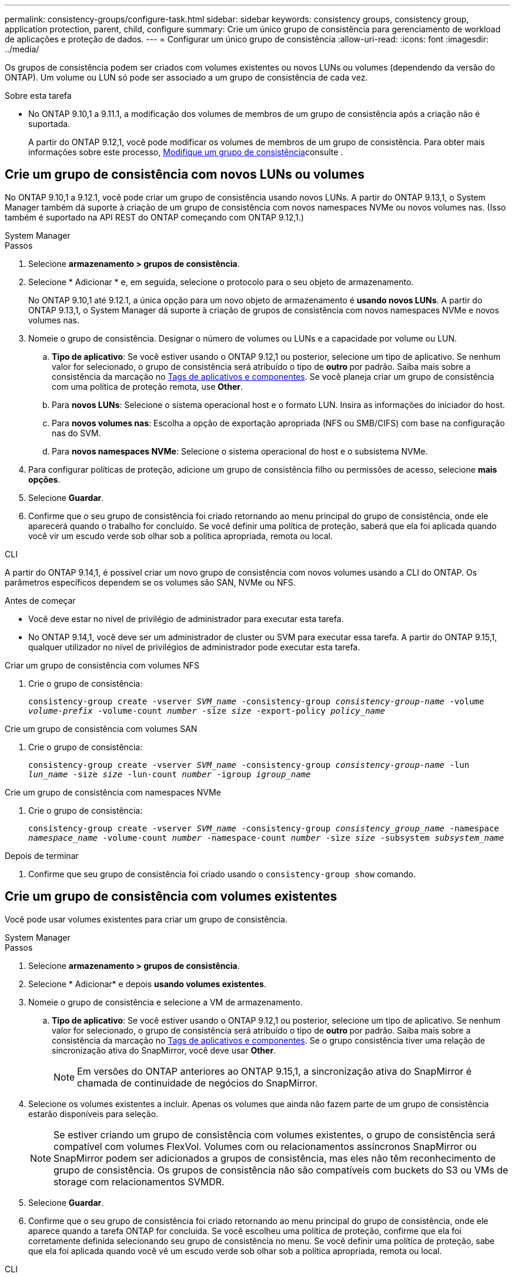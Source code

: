 ---
permalink: consistency-groups/configure-task.html 
sidebar: sidebar 
keywords: consistency groups, consistency group, application protection, parent, child, configure 
summary: Crie um único grupo de consistência para gerenciamento de workload de aplicações e proteção de dados. 
---
= Configurar um único grupo de consistência
:allow-uri-read: 
:icons: font
:imagesdir: ../media/


[role="lead"]
Os grupos de consistência podem ser criados com volumes existentes ou novos LUNs ou volumes (dependendo da versão do ONTAP). Um volume ou LUN só pode ser associado a um grupo de consistência de cada vez.

.Sobre esta tarefa
* No ONTAP 9.10,1 a 9.11.1, a modificação dos volumes de membros de um grupo de consistência após a criação não é suportada.
+
A partir do ONTAP 9.12,1, você pode modificar os volumes de membros de um grupo de consistência. Para obter mais informações sobre este processo, xref:modify-task.html[Modifique um grupo de consistência]consulte .





== Crie um grupo de consistência com novos LUNs ou volumes

No ONTAP 9.10,1 a 9.12.1, você pode criar um grupo de consistência usando novos LUNs. A partir do ONTAP 9.13,1, o System Manager também dá suporte à criação de um grupo de consistência com novos namespaces NVMe ou novos volumes nas. (Isso também é suportado na API REST do ONTAP começando com ONTAP 9.12,1.)

[role="tabbed-block"]
====
.System Manager
--
.Passos
. Selecione *armazenamento > grupos de consistência*.
. Selecione * Adicionar * e, em seguida, selecione o protocolo para o seu objeto de armazenamento.
+
No ONTAP 9.10,1 até 9.12.1, a única opção para um novo objeto de armazenamento é **usando novos LUNs**. A partir do ONTAP 9.13,1, o System Manager dá suporte à criação de grupos de consistência com novos namespaces NVMe e novos volumes nas.

. Nomeie o grupo de consistência. Designar o número de volumes ou LUNs e a capacidade por volume ou LUN.
+
.. **Tipo de aplicativo**: Se você estiver usando o ONTAP 9.12,1 ou posterior, selecione um tipo de aplicativo. Se nenhum valor for selecionado, o grupo de consistência será atribuído o tipo de ** outro ** por padrão. Saiba mais sobre a consistência da marcação no xref:modify-tags-task.html[Tags de aplicativos e componentes]. Se você planeja criar um grupo de consistência com uma política de proteção remota, use *Other*.
.. Para **novos LUNs**: Selecione o sistema operacional host e o formato LUN. Insira as informações do iniciador do host.
.. Para **novos volumes nas**: Escolha a opção de exportação apropriada (NFS ou SMB/CIFS) com base na configuração nas do SVM.
.. Para **novos namespaces NVMe**: Selecione o sistema operacional do host e o subsistema NVMe.


. Para configurar políticas de proteção, adicione um grupo de consistência filho ou permissões de acesso, selecione *mais opções*.
. Selecione *Guardar*.
. Confirme que o seu grupo de consistência foi criado retornando ao menu principal do grupo de consistência, onde ele aparecerá quando o trabalho for concluído. Se você definir uma política de proteção, saberá que ela foi aplicada quando você vir um escudo verde sob olhar sob a política apropriada, remota ou local.


--
.CLI
--
A partir do ONTAP 9.14,1, é possível criar um novo grupo de consistência com novos volumes usando a CLI do ONTAP. Os parâmetros específicos dependem se os volumes são SAN, NVMe ou NFS.

.Antes de começar
* Você deve estar no nível de privilégio de administrador para executar esta tarefa.
* No ONTAP 9.14,1, você deve ser um administrador de cluster ou SVM para executar essa tarefa. A partir do ONTAP 9.15,1, qualquer utilizador no nível de privilégios de administrador pode executar esta tarefa.


.Criar um grupo de consistência com volumes NFS
. Crie o grupo de consistência:
+
`consistency-group create -vserver _SVM_name_ -consistency-group _consistency-group-name_ -volume _volume-prefix_ -volume-count _number_ -size _size_ -export-policy _policy_name_`



.Crie um grupo de consistência com volumes SAN
. Crie o grupo de consistência:
+
`consistency-group create -vserver _SVM_name_ -consistency-group _consistency-group-name_ -lun _lun_name_ -size _size_ -lun-count _number_ -igroup _igroup_name_`



.Crie um grupo de consistência com namespaces NVMe
. Crie o grupo de consistência:
+
`consistency-group create -vserver _SVM_name_ -consistency-group _consistency_group_name_ -namespace _namespace_name_ -volume-count _number_ -namespace-count _number_ -size _size_ -subsystem _subsystem_name_`



.Depois de terminar
. Confirme que seu grupo de consistência foi criado usando o `consistency-group show` comando.


--
====


== Crie um grupo de consistência com volumes existentes

Você pode usar volumes existentes para criar um grupo de consistência.

[role="tabbed-block"]
====
.System Manager
--
.Passos
. Selecione *armazenamento > grupos de consistência*.
. Selecione * Adicionar* e depois *usando volumes existentes*.
. Nomeie o grupo de consistência e selecione a VM de armazenamento.
+
.. **Tipo de aplicativo**: Se você estiver usando o ONTAP 9.12,1 ou posterior, selecione um tipo de aplicativo. Se nenhum valor for selecionado, o grupo de consistência será atribuído o tipo de ** outro ** por padrão. Saiba mais sobre a consistência da marcação no xref:modify-tags-task.html[Tags de aplicativos e componentes]. Se o grupo consistência tiver uma relação de sincronização ativa do SnapMirror, você deve usar *Other*.
+

NOTE: Em versões do ONTAP anteriores ao ONTAP 9.15,1, a sincronização ativa do SnapMirror é chamada de continuidade de negócios do SnapMirror.



. Selecione os volumes existentes a incluir. Apenas os volumes que ainda não fazem parte de um grupo de consistência estarão disponíveis para seleção.
+

NOTE: Se estiver criando um grupo de consistência com volumes existentes, o grupo de consistência será compatível com volumes FlexVol. Volumes com ou relacionamentos assíncronos SnapMirror ou SnapMirror podem ser adicionados a grupos de consistência, mas eles não têm reconhecimento de grupo de consistência. Os grupos de consistência não são compatíveis com buckets do S3 ou VMs de storage com relacionamentos SVMDR.

. Selecione *Guardar*.
. Confirme que o seu grupo de consistência foi criado retornando ao menu principal do grupo de consistência, onde ele aparece quando a tarefa ONTAP for concluída. Se você escolheu uma política de proteção, confirme que ela foi corretamente definida selecionando seu grupo de consistência no menu. Se você definir uma política de proteção, sabe que ela foi aplicada quando você vê um escudo verde sob olhar sob a política apropriada, remota ou local.


--
.CLI
--
A partir do ONTAP 9.14,1, é possível criar um grupo de consistência com volumes existentes usando a CLI do ONTAP.

.Antes de começar
* Você deve estar no nível de privilégio de administrador para executar esta tarefa.
* No ONTAP 9.14,1, você deve ser um administrador de cluster ou SVM para executar essa tarefa. A partir do ONTAP 9.15,1, qualquer utilizador no nível de privilégios de administrador pode executar esta tarefa.


.Passos
. Emita o `consistency-group create` comando. O `-volumes` parâmetro aceita uma lista separada por vírgulas de nomes de volume.
+
`consistency-group create -vserver _SVM_name_ -consistency-group _consistency-group-name_ -volume _volumes_`

. Visualize seu grupo de consistência usando o `consistency-group show` comando.


--
====
.Próximas etapas
* xref:protect-task.html[Proteja um grupo de consistência]
* xref:modify-task.html[Modifique um grupo de consistência]
* xref:clone-task.html[Clonar um grupo de consistência]

